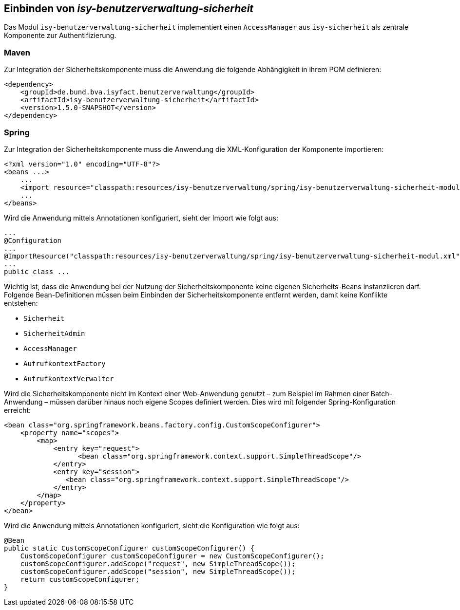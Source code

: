 ifdef::env-github[]
:tip-caption: :bulb:
:note-caption: :information_source:
:important-caption: :heavy_exclamation_mark:
:caution-caption: :fire:
:warning-caption: :warning:
endif::[]

Einbinden von _isy-benutzerverwaltung-sicherheit_
-------------------------------------------------

Das Modul `isy-benutzerverwaltung-sicherheit` implementiert einen `AccessManager` aus `isy-sicherheit` als zentrale Komponente zur Authentifizierung.

Maven
~~~~~

Zur Integration der Sicherheitskomponente muss die Anwendung die folgende Abhängigkeit in ihrem POM definieren:

[source,xml]
----
<dependency>
    <groupId>de.bund.bva.isyfact.benutzerverwaltung</groupId>
    <artifactId>isy-benutzerverwaltung-sicherheit</artifactId>
    <version>1.5.0-SNAPSHOT</version>
</dependency>
----

Spring
~~~~~~

Zur Integration der Sicherheitskomponente muss die Anwendung die XML-Konfiguration der Komponente importieren:

[source,xml]
----
<?xml version="1.0" encoding="UTF-8"?>
<beans ...>
    ...
    <import resource="classpath:resources/isy-benutzerverwaltung/spring/isy-benutzerverwaltung-sicherheit-modul.xml"/>
    ...
</beans>
----

Wird die Anwendung mittels Annotationen konfiguriert, sieht der Import wie folgt aus:

[source,java]
----
...
@Configuration
...
@ImportResource("classpath:resources/isy-benutzerverwaltung/spring/isy-benutzerverwaltung-sicherheit-modul.xml")
...
public class ...
----

Wichtig ist, dass die Anwendung bei der Nutzung der Sicherheitskomponente keine eigenen Sicherheits-Beans instanziieren darf.
Folgende Bean-Definitionen müssen beim Einbinden der Sicherheitskomponente entfernt werden, damit keine Konflikte entstehen:

- `Sicherheit`
- `SicherheitAdmin`
- `AccessManager`
- `AufrufkontextFactory`
- `AufrufkontextVerwalter`

Wird die Sicherheitskomponente nicht im Kontext einer Web-Anwendung genutzt – zum Beispiel im Rahmen einer Batch-Anwendung – müssen darüber hinaus noch eigene Scopes definiert werden. 
Dies wird mit folgender Spring-Konfiguration erreicht:

[source,xml]
----
<bean class="org.springframework.beans.factory.config.CustomScopeConfigurer">
    <property name="scopes">
        <map>
            <entry key="request">
		  <bean class="org.springframework.context.support.SimpleThreadScope"/>
            </entry>
            <entry key="session">
               <bean class="org.springframework.context.support.SimpleThreadScope"/>
            </entry>
        </map>
    </property>
</bean>
----

Wird die Anwendung mittels Annotationen konfiguriert, sieht die Konfiguration wie folgt aus:

[source,java]
----
@Bean
public static CustomScopeConfigurer customScopeConfigurer() {
    CustomScopeConfigurer customScopeConfigurer = new CustomScopeConfigurer();
    customScopeConfigurer.addScope("request", new SimpleThreadScope());
    customScopeConfigurer.addScope("session", new SimpleThreadScope());
    return customScopeConfigurer;
}
----

